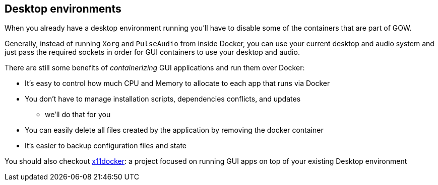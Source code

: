 == Desktop environments

When you already have a desktop environment running you’ll have to
disable some of the containers that are part of GOW.

Generally, instead of running `Xorg` and `PulseAudio` from inside
Docker, you can use your current desktop and audio system and just pass
the required sockets in order for GUI containers to use your desktop and
audio.

There are still some benefits of _containerizing_ GUI applications and
run them over Docker:

* It’s easy to control how much CPU and Memory to allocate to each app that runs via Docker
* You don’t have to manage installation scripts, dependencies conflicts, and updates
** we’ll do that for you
* You can easily delete all files created by the application by removing the docker container
* It’s easier to backup configuration files and state

You should also checkout
https://github.com/mviereck/x11docker[x11docker]: a project focused on
running GUI apps on top of your existing Desktop environment
